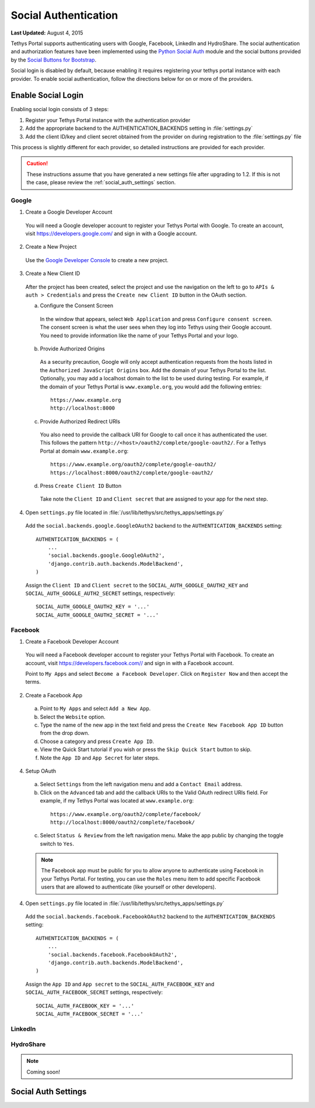 *********************
Social Authentication
*********************

**Last Updated:** August 4, 2015

Tethys Portal supports authenticating users with Google, Facebook, LinkedIn and HydroShare. The social authentication and authorization features have been implemented using the `Python Social Auth <http://psa.matiasaguirre.net/>`_ module and the social buttons provided by the `Social Buttons for Bootstrap <http://lipis.github.io/bootstrap-social/>`_.

Social login is disabled by default, because enabling it requires registering your tethys portal instance with each provider. To enable social authentication, follow the directions below for on or more of the providers.


Enable Social Login
===================

Enabling social login consists of 3 steps:

1. Register your Tethys Portal instance with the authentication provider
2. Add the appropriate backend to the AUTHENTICATION_BACKENDS setting in :file:`settings.py`
3. Add the client ID/key and client secret obtained from the provider on during registration to the :file:`settings.py` file

This process is slightly different for each provider, so detailed instructions are provided for each provider.

.. caution::

    These instructions assume that you have generated a new settings file after upgrading to 1.2. If this is not the case, please review the :ref:`social_auth_settings` section.

Google
------

1. Create a Google Developer Account

  You will need a Google developer account to register your Tethys Portal with Google. To create an account, visit `https://developers.google.com/ <https://developers.google.com/>`_ and sign in with a Google account.

2. Create a New Project

  Use the `Google Developer Console <https://console.developers.google.com/project/_/appengine/logs>`_ to create a new project.

3. Create a New Client ID

  After the project has been created, select the project and use the navigation on the left to go to ``APIs & auth > Credentials`` and press the ``Create new Client ID`` button in the OAuth section.

  a. Configure the Consent Screen

    In the window that appears, select ``Web Application`` and press ``Configure consent screen``. The consent screen is what the user sees when they log into Tethys using their Google account. You need to provide information like the name of your Tethys Portal and your logo.

  b. Provide Authorized Origins

    As a security precaution, Google will only accept authentication requests from the hosts listed in the ``Authorized JavaScript Origins`` box. Add the domain of your Tethys Portal to the list. Optionally, you may add a localhost domain to the list to be used during testing. For example, if the domain of your Tethys Portal is ``www.example.org``, you would add the following entries:

    ::

        https://www.example.org
        http://localhost:8000

  c. Provide Authorized Redirect URIs

    You also need to provide the callback URI for Google to call once it has authenticated the user. This follows the pattern ``http://<host>/oauth2/complete/google-oauth2/``. For a Tethys Portal at domain ``www.example.org``:

    ::

        https://www.example.org/oauth2/complete/google-oauth2/
        https://localhost:8000/oauth2/complete/google-oauth2/

  d. Press ``Create Client ID`` Button

    Take note the ``Client ID`` and ``Client secret`` that are assigned to your app for the next step.

4. Open ``settings.py`` file located in :file:`/usr/lib/tethys/src/tethys_apps/settings.py`


  Add the ``social.backends.google.GoogleOAuth2`` backend to the ``AUTHENTICATION_BACKENDS`` setting:

  ::

      AUTHENTICATION_BACKENDS = (
          ...
          'social.backends.google.GoogleOAuth2',
          'django.contrib.auth.backends.ModelBackend',
      )

  Assign the ``Client ID`` and ``Client secret`` to the ``SOCIAL_AUTH_GOOGLE_OAUTH2_KEY`` and ``SOCIAL_AUTH_GOOGLE_AUTH2_SECRET`` settings, respectively:

  ::

      SOCIAL_AUTH_GOOGLE_OAUTH2_KEY = '...'
      SOCIAL_AUTH_GOOGLE_OAUTH2_SECRET = '...'

Facebook
--------

1. Create a Facebook Developer Account

  You will need a Facebook developer account to register your Tethys Portal with Facebook. To create an account, visit `https://developers.facebook.com// <https://developers.facebook.com/>`_ and sign in with a Facebook account.

  Point to ``My Apps`` and select ``Become a Facebook Developer``. Click on ``Register Now`` and then accept the terms.

2. Create a Facebook App

  a. Point to ``My Apps`` and select ``Add a New App``.
  b. Select the ``Website`` option.
  c. Type the name of the new app in the text field and press the ``Create New Facebook App ID`` button from the drop down.
  d. Choose a category and press ``Create App ID``.
  e. View the Quick Start tutorial if you wish or press the ``Skip Quick Start`` button to skip.
  f. Note the ``App ID`` and ``App Secret`` for later steps.

4. Setup OAuth

  a. Select ``Settings`` from the left navigation menu and add a ``Contact Email`` address.
  b. Click on the ``Advanced`` tab and add the callback URIs to the Valid OAuth redirect URIs field. For example, if my Tethys Portal was located at ``www.example.org``:

    ::

        https://www.example.org/oauth2/complete/facebook/
        http://localhost:8000/oauth2/complete/facebook/

  c. Select ``Status & Review`` from the left navigation menu. Make the app public by changing the toggle switch to ``Yes``.

  .. note::

      The Facebook app must be public for you to allow anyone to authenticate using Facebook in your Tethys Portal. For testing, you can use the ``Roles`` menu item to add specific Facebook users that are allowed to authenticate (like yourself or other developers).

4. Open ``settings.py`` file located in :file:`/usr/lib/tethys/src/tethys_apps/settings.py`


  Add the ``social.backends.facebook.FacebookOAuth2`` backend to the ``AUTHENTICATION_BACKENDS`` setting:

  ::

      AUTHENTICATION_BACKENDS = (
          ...
          'social.backends.facebook.FacebookOAuth2',
          'django.contrib.auth.backends.ModelBackend',
      )

  Assign the ``App ID`` and ``App secret`` to the ``SOCIAL_AUTH_FACEBOOK_KEY`` and ``SOCIAL_AUTH_FACEBOOK_SECRET`` settings, respectively:

  ::

      SOCIAL_AUTH_FACEBOOK_KEY = '...'
      SOCIAL_AUTH_FACEBOOK_SECRET = '...'


LinkedIn
--------


HydroShare
----------

.. note::

    Coming soon!


.. _social_auth_settings:

Social Auth Settings
====================







